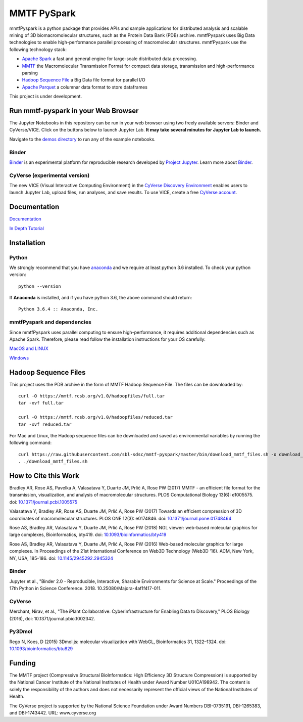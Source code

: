 MMTF PySpark
============

|Build Status| |GitHub license| |Version| |Download MMTF| |Download MMTF
Reduced| |Binder| |Twitter URL|

mmtfPyspark is a python package that provides APIs and sample
applications for distributed analysis and scalable mining of 3D
biomacromolecular structures, such as the Protein Data Bank (PDB)
archive. mmtfPyspark uses Big Data technologies to enable
high-performance parallel processing of macromolecular structures.
mmtfPyspark use the following technology stack:

- `Apache Spark <https://spark.apache.org/>`__ a fast and general engine for large-scale distributed data processing.
- `MMTF <https://mmtf.rcsb.org/>`__ the Macromolecular Transmission Format for compact data storage, transmission and high-performance parsing
- `Hadoop Sequence File <https://wiki.apache.org/hadoop/SequenceFile>`__ a Big Data file format for parallel I/O
- `Apache Parquet <https://parquet.apache.org/>`__ a columnar data format to store dataframes

This project is under development.

Run mmtf-pyspark in your Web Browser
------------------------------------

The Jupyter Notebooks in this repository can be run in your web browser using two freely available servers: Binder and CyVerse/VICE. Click on the buttons below to launch Jupyter Lab. **It may take several minutes for Jupyter Lab to launch.**

Navigate to the `demos directory <demos>`_ to run any of the example notebooks.

Binder
~~~~~~

`Binder <https://mybinder.org/>`__ is an experimental platform for reproducible research developed by `Project Jupyter <https://jupyter.org/>`__. Learn more about `Binder <https://blog.jupyter.org/mybinder-org-serves-two-million-launches-7543ae498a2a>`__. 

.. image:: https://mybinder.org/badge_logo.svg
   :target: https://mybinder.org/v2/gh/sbl-sdsc/mmtf-pyspark/master

CyVerse (experimental version)
~~~~~~~~~~~~~~~~~~~~~~~~~~~~~~

The new VICE (Visual Interactive Computing Environment) in the `CyVerse Discovery Environment <https://www.cyverse.org/discovery-environment>`__ enables users to launch Jupyter Lab, upload files, run analyses, and save results. To use VICE, create a free `CyVerse account <https://www.cyverse.org/create-account>`__.

.. image:: docs/vice_badge.png
   :target: https://de.cyverse.org/de/?type=apps&app-id=420b82f4-2747-11e9-9ee3-008cfa5ae621&system-id=de 

Documentation
-------------

`Documentation <http://mmtf-pyspark.readthedocs.io/en/latest/>`_

`In Depth Tutorial <https://github.com/sbl-sdsc/mmtf-workshop-2018/>`_

Installation
------------

Python
~~~~~~

We strongly recommend that you have
`anaconda <https://docs.continuum.io/anaconda/install/>`__ and we
require at least python 3.6 installed. To check your python version:

::

    python --version

If **Anaconda** is installed, and if you have python 3.6, the above
command should return:

::

    Python 3.6.4 :: Anaconda, Inc.

mmtfPyspark and dependencies
~~~~~~~~~~~~~~~~~~~~~~~~~~~~

Since mmtfPyspark uses parallel computing to ensure high-performance, it
requires additional dependencies such as Apache Spark. Therefore, please
read follow the installation instructions for your OS carefully:

`MacOS and LINUX <http://mmtf-pyspark.readthedocs.io/en/latest/MacLinuxInstallation.html>`_

`Windows <http://mmtf-pyspark.readthedocs.io/en/latest/WindowsInstallation.html>`_

Hadoop Sequence Files
---------------------

This project uses the PDB archive in the form of MMTF Hadoop Sequence File. The files can be downloaded
by:

::

    curl -O https://mmtf.rcsb.org/v1.0/hadoopfiles/full.tar
    tar -xvf full.tar

    curl -O https://mmtf.rcsb.org/v1.0/hadoopfiles/reduced.tar
    tar -xvf reduced.tar

For Mac and Linux, the Hadoop sequence files can be downloaded and saved
as environmental variables by running the following command:

::

    curl https://raw.githubusercontent.com/sbl-sdsc/mmtf-pyspark/master/bin/download_mmtf_files.sh -o download_mmtf_files.sh
    . ./download_mmtf_files.sh

.. |Build Status| image:: https://travis-ci.org/sbl-sdsc/mmtf-pyspark.svg?branch=master
   :target: https://travis-ci.org/sbl-sdsc/mmtf-pyspark
.. |GitHub license| image:: https://img.shields.io/github/license/sbl-sdsc/mmtf-pyspark.svg
   :target: https://github.com/sbl-sdsc/mmtf-pyspark/blob/master/LICENSE
.. |Version| image:: http://img.shields.io/badge/version-0.3.6-yellowgreen.svg?style=flat
   :target: https://github.com/sbl-sdsc/mmtf-pyspark
.. |Download MMTF| image:: http://img.shields.io/badge/download-MMTF_full-yellow.svg?style=flat
   :target: https://mmtf.rcsb.org/v1.0/hadoopfiles/full.tar
.. |Download MMTF Reduced| image:: http://img.shields.io/badge/download-MMTF_reduced-orange.svg?style=flat
   :target: https://mmtf.rcsb.org/v1.0/hadoopfiles/reduced.tar
.. |Binder| image:: https://mybinder.org/badge_logo.svg 
   :target: https://mybinder.org/v2/gh/sbl-sdsc/mmtf-pyspark/master
.. |Twitter URL| image:: https://img.shields.io/twitter/url/http/shields.io.svg?style=social
   :target: https://twitter.com/mmtf_spec

How to Cite this Work
---------------------

Bradley AR, Rose AS, Pavelka A, Valasatava Y, Duarte JM, Prlić A, Rose PW (2017) MMTF - an efficient file format for the transmission, visualization, and analysis of macromolecular structures. PLOS Computational Biology 13(6): e1005575. doi: `10.1371/journal.pcbi.1005575 <https://doi.org/10.1371/journal.pcbi.1005575>`_

Valasatava Y, Bradley AR, Rose AS, Duarte JM, Prlić A, Rose PW (2017) Towards an efficient compression of 3D coordinates of macromolecular structures. PLOS ONE 12(3): e0174846. doi: `10.1371/journal.pone.01748464 <https://doi.org/10.1371/journal.pone.0174846>`_

Rose AS, Bradley AR, Valasatava Y, Duarte JM, Prlić A, Rose PW (2018) NGL viewer: web-based molecular graphics for large complexes, Bioinformatics, bty419. doi: `10.1093/bioinformatics/bty419 <https://doi.org/10.1093/bioinformatics/bty419>`_

Rose AS, Bradley AR, Valasatava Y, Duarte JM, Prlić A, Rose PW (2016) Web-based molecular graphics for large complexes. In Proceedings of the 21st International Conference on Web3D Technology (Web3D '16). ACM, New York, NY, USA, 185-186. doi: `10.1145/2945292.2945324 <https://doi.org/10.1145/2945292.2945324>`_

Binder
~~~~~~

Jupyter et al., "Binder 2.0 - Reproducible, Interactive, Sharable Environments for Science at Scale." Proceedings of the 17th Python in Science Conference. 2018. 10.25080/Majora-4af1f417-011.

CyVerse
~~~~~~~

Merchant, Nirav, et al., "The iPlant Collaborative: Cyberinfrastructure for Enabling Data to Discovery," PLOS Biology (2016), doi: 10.1371/journal.pbio.1002342.
 

Py3Dmol
~~~~~~~
Rego N, Koes, D (2015) 3Dmol.js: molecular visualization with WebGL, Bioinformatics 31, 1322–1324. doi: `10.1093/bioinformatics/btu829 <https://doi.org/10.1093/bioinformatics/btu829>`_

Funding
-------

The MMTF project (Compressive Structural BioInformatics: High Efficiency 3D Structure Compression) is supported by the National Cancer Institute of the National Institutes of Health under Award Number U01CA198942. The content is solely the responsibility of the authors and does not necessarily represent the official views of the National Institutes of Health.

The CyVerse project is supported by the National Science Foundation under Award Numbers DBI-0735191,  DBI-1265383, and DBI-1743442. URL: www.cyverse.org
